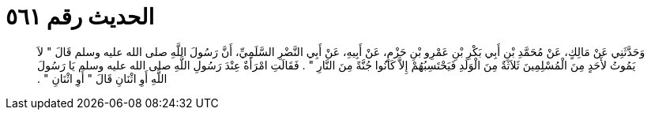 
= الحديث رقم ٥٦١

[quote.hadith]
وَحَدَّثَنِي عَنْ مَالِكٍ، عَنْ مُحَمَّدِ بْنِ أَبِي بَكْرِ بْنِ عَمْرِو بْنِ حَزْمٍ، عَنْ أَبِيهِ، عَنْ أَبِي النَّضْرِ السَّلَمِيِّ، أَنَّ رَسُولَ اللَّهِ صلى الله عليه وسلم قَالَ ‏"‏ لاَ يَمُوتُ لأَحَدٍ مِنَ الْمُسْلِمِينَ ثَلاَثَةٌ مِنَ الْوَلَدِ فَيَحْتَسِبُهُمْ إِلاَّ كَانُوا جُنَّةً مِنَ النَّارِ ‏"‏ ‏.‏ فَقَالَتِ امْرَأَةٌ عِنْدَ رَسُولِ اللَّهِ صلى الله عليه وسلم يَا رَسُولَ اللَّهِ أَوِ اثْنَانِ قَالَ ‏"‏ أَوِ اثْنَانِ ‏"‏ ‏.‏
